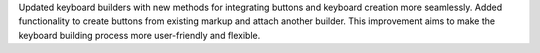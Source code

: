 Updated keyboard builders with new methods for integrating buttons and keyboard creation more seamlessly.
Added functionality to create buttons from existing markup and attach another builder.
This improvement aims to make the keyboard building process more user-friendly and flexible.
